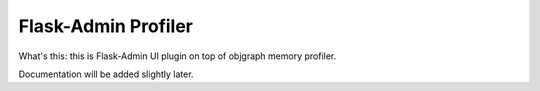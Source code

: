 Flask-Admin Profiler
====================

What's this: this is Flask-Admin UI plugin on top of objgraph memory profiler.

Documentation will be added slightly later.
